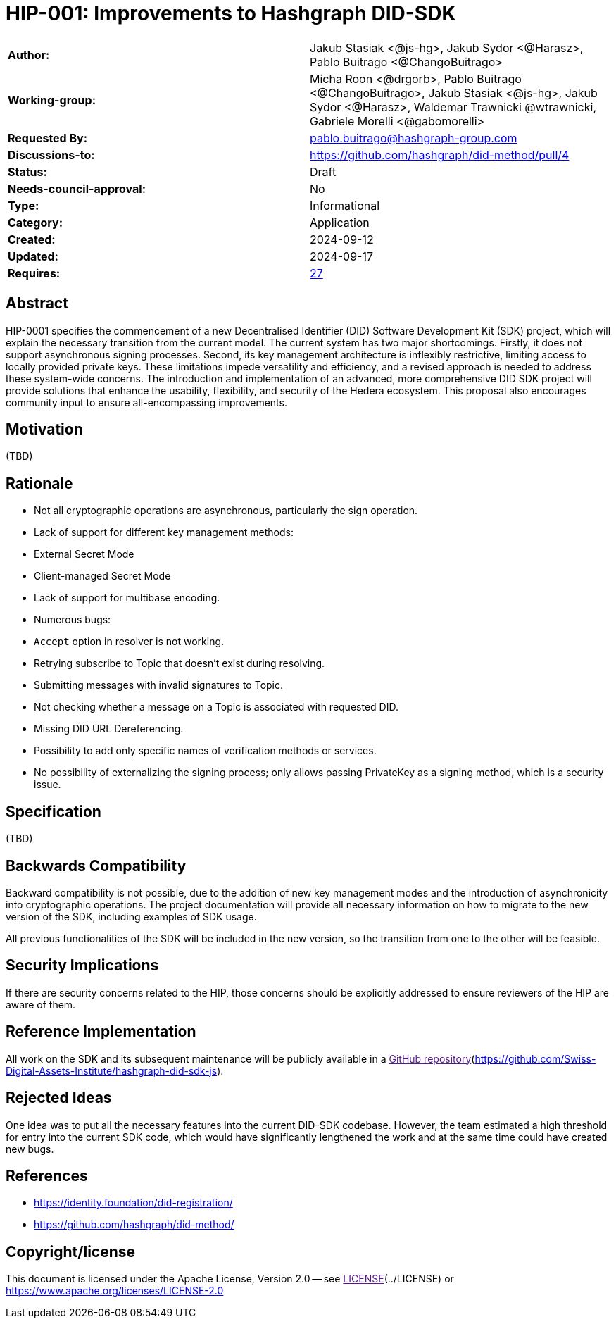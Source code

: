 = HIP-001: Improvements to Hashgraph DID-SDK

[cols="1,1"]
|===

|*Author:*     | Jakub Stasiak <@js-hg>, Jakub Sydor <@Harasz>, Pablo Buitrago <@ChangoBuitrago>
|*Working-group:* |Micha Roon <@drgorb>, Pablo Buitrago <@ChangoBuitrago>, Jakub Stasiak <@js-hg>, Jakub Sydor <@Harasz>, Waldemar Trawnicki
@wtrawnicki, Gabriele Morelli <@gabomorelli> 
|*Requested By:* |pablo.buitrago@hashgraph-group.com
|*Discussions-to:* | https://github.com/hashgraph/did-method/pull/4 
|*Status:*     |Draft
|*Needs-council-approval:* |No
|*Type:*       |Informational
|*Category:*   |Application
|*Created:*    |2024-09-12
|*Updated:*    |2024-09-17
|*Requires:*   |link:https://hips.hedera.com/hip/hip-27[27]
|===

== Abstract

HIP-0001 specifies the commencement of a new Decentralised Identifier (DID) Software Development Kit (SDK) project, which will explain the necessary transition from the current model. The current system has two major shortcomings. Firstly, it does not support asynchronous signing processes. Second, its key management architecture is inflexibly restrictive, limiting access to locally provided private keys. These limitations impede versatility and efficiency, and a revised approach is needed to address these system-wide concerns. The introduction and implementation of an advanced, more comprehensive DID SDK project will provide solutions that enhance the usability, flexibility, and security of the Hedera ecosystem. This proposal also encourages community input to ensure all-encompassing improvements.

== Motivation

(TBD)

== Rationale

- Not all cryptographic operations are asynchronous, particularly the sign operation.
- Lack of support for different key management methods:
  - External Secret Mode
  - Client-managed Secret Mode
- Lack of support for multibase encoding.
- Numerous bugs:
  - `Accept` option in resolver is not working.
  - Retrying subscribe to Topic that doesn't exist during resolving.
  - Submitting messages with invalid signatures to Topic.
  - Not checking whether a message on a Topic is associated with requested DID.
- Missing DID URL Dereferencing.
- Possibility to add only specific names of verification methods or services.
- No possibility of externalizing the signing process; only allows passing PrivateKey as a signing method, which is a security issue.

== Specification

(TBD)

== Backwards Compatibility

Backward compatibility is not possible, due to the addition of new key management modes and the introduction of asynchronicity into cryptographic operations. The project documentation will provide all necessary information on how to migrate to the new version of the SDK, including examples of SDK usage.

All previous functionalities of the SDK will be included in the new version, so the transition from one to the other will be feasible.

== Security Implications

If there are security concerns related to the HIP, those concerns should be explicitly addressed to ensure reviewers of the HIP are aware of them.

== Reference Implementation

All work on the SDK and its subsequent maintenance will be publicly available in a link:[GitHub repository](https://github.com/Swiss-Digital-Assets-Institute/hashgraph-did-sdk-js).

== Rejected Ideas

One idea was to put all the necessary features into the current DID-SDK codebase. However, the team estimated a high threshold for entry into the current SDK code, which would have significantly lengthened the work and at the same time could have created new bugs.

== References

- https://identity.foundation/did-registration/
- https://github.com/hashgraph/did-method/

== Copyright/license

This document is licensed under the Apache License, Version 2.0 -- see link:[LICENSE](../LICENSE) or https://www.apache.org/licenses/LICENSE-2.0
